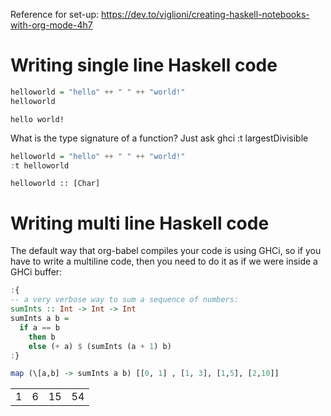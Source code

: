 Reference for set-up: https://dev.to/viglioni/creating-haskell-notebooks-with-org-mode-4h7

* Writing single line Haskell code

#+begin_src haskell :exports both
helloworld = "hello" ++ " " ++ "world!"
helloworld
#+end_src

#+RESULTS:
: hello world!

What is the type signature of a function? Just ask ghci
:t largestDivisible
#+begin_src haskell :exports both
helloworld = "hello" ++ " " ++ "world!"
:t helloworld
#+end_src

#+RESULTS:
: helloworld :: [Char]

* Writing multi line Haskell code

The default way that org-babel compiles your code is using GHCi, so if you have to write a multiline code, then you need to do it as if we were inside a GHCi buffer:

#+begin_src haskell :exports both
:{
-- a very verbose way to sum a sequence of numbers:
sumInts :: Int -> Int -> Int
sumInts a b =
  if a == b
    then b
    else (+ a) $ (sumInts (a + 1) b)
:}

map (\[a,b] -> sumInts a b) [[0, 1] , [1, 3], [1,5], [2,10]]
#+end_src

#+RESULTS:
| 1 | 6 | 15 | 54 |
